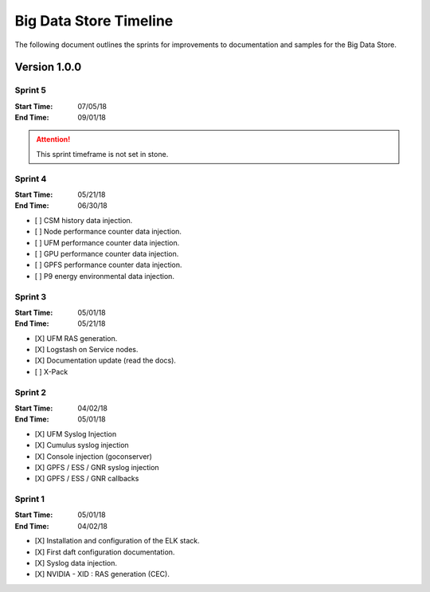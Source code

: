 Big Data Store Timeline
***********************
The following document outlines the sprints for improvements to documentation and samples 
for the Big Data Store.


Version 1.0.0
=============

Sprint 5
--------
:Start Time: 07/05/18
:End Time: 09/01/18

.. attention:: This sprint timeframe is not set in stone.


Sprint 4
--------
:Start Time: 05/21/18
:End Time: 06/30/18

- [ ] CSM history data injection.
- [ ] Node performance counter data injection.
- [ ] UFM performance counter data injection.
- [ ] GPU performance counter data injection.
- [ ] GPFS performance counter data injection.
- [ ] P9 energy environmental data injection.

Sprint 3
--------
:Start Time: 05/01/18
:End Time: 05/21/18

- [X] UFM RAS generation.
- [X] Logstash on Service nodes.
- [X] Documentation update (read the docs).
- [ ] X-Pack

Sprint 2
--------
:Start Time: 04/02/18
:End Time: 05/01/18

- [X] UFM Syslog Injection
- [X] Cumulus syslog injection
- [X] Console injection (goconserver)
- [X] GPFS / ESS / GNR syslog injection
- [X] GPFS / ESS / GNR callbacks

Sprint 1
--------
:Start Time: 05/01/18
:End Time: 04/02/18

- [X] Installation and configuration of the ELK stack.
- [X] First daft configuration documentation.
- [X] Syslog data injection.
- [X] NVIDIA - XID : RAS generation (CEC).

